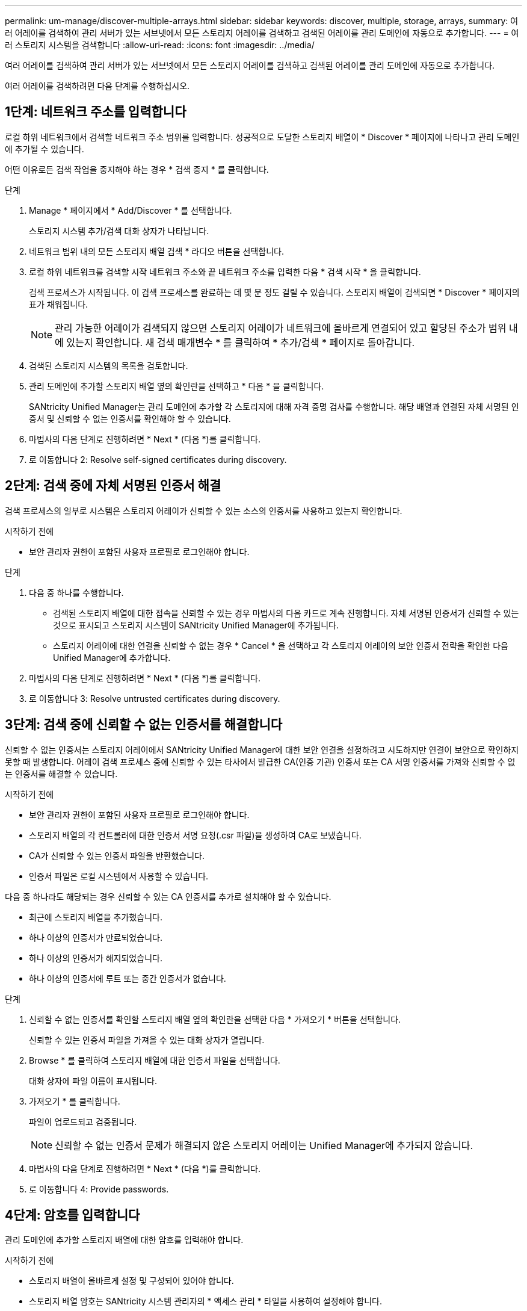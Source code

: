 ---
permalink: um-manage/discover-multiple-arrays.html 
sidebar: sidebar 
keywords: discover, multiple, storage, arrays, 
summary: 여러 어레이를 검색하여 관리 서버가 있는 서브넷에서 모든 스토리지 어레이를 검색하고 검색된 어레이를 관리 도메인에 자동으로 추가합니다. 
---
= 여러 스토리지 시스템을 검색합니다
:allow-uri-read: 
:icons: font
:imagesdir: ../media/


[role="lead"]
여러 어레이를 검색하여 관리 서버가 있는 서브넷에서 모든 스토리지 어레이를 검색하고 검색된 어레이를 관리 도메인에 자동으로 추가합니다.

여러 어레이를 검색하려면 다음 단계를 수행하십시오.



== 1단계: 네트워크 주소를 입력합니다

로컬 하위 네트워크에서 검색할 네트워크 주소 범위를 입력합니다. 성공적으로 도달한 스토리지 배열이 * Discover * 페이지에 나타나고 관리 도메인에 추가될 수 있습니다.

어떤 이유로든 검색 작업을 중지해야 하는 경우 * 검색 중지 * 를 클릭합니다.

.단계
. Manage * 페이지에서 * Add/Discover * 를 선택합니다.
+
스토리지 시스템 추가/검색 대화 상자가 나타납니다.

. 네트워크 범위 내의 모든 스토리지 배열 검색 * 라디오 버튼을 선택합니다.
. 로컬 하위 네트워크를 검색할 시작 네트워크 주소와 끝 네트워크 주소를 입력한 다음 * 검색 시작 * 을 클릭합니다.
+
검색 프로세스가 시작됩니다. 이 검색 프로세스를 완료하는 데 몇 분 정도 걸릴 수 있습니다. 스토리지 배열이 검색되면 * Discover * 페이지의 표가 채워집니다.

+
[NOTE]
====
관리 가능한 어레이가 검색되지 않으면 스토리지 어레이가 네트워크에 올바르게 연결되어 있고 할당된 주소가 범위 내에 있는지 확인합니다. 새 검색 매개변수 * 를 클릭하여 * 추가/검색 * 페이지로 돌아갑니다.

====
. 검색된 스토리지 시스템의 목록을 검토합니다.
. 관리 도메인에 추가할 스토리지 배열 옆의 확인란을 선택하고 * 다음 * 을 클릭합니다.
+
SANtricity Unified Manager는 관리 도메인에 추가할 각 스토리지에 대해 자격 증명 검사를 수행합니다. 해당 배열과 연결된 자체 서명된 인증서 및 신뢰할 수 없는 인증서를 확인해야 할 수 있습니다.

. 마법사의 다음 단계로 진행하려면 * Next * (다음 *)를 클릭합니다.
. 로 이동합니다  2: Resolve self-signed certificates during discovery.




== 2단계: 검색 중에 자체 서명된 인증서 해결

검색 프로세스의 일부로 시스템은 스토리지 어레이가 신뢰할 수 있는 소스의 인증서를 사용하고 있는지 확인합니다.

.시작하기 전에
* 보안 관리자 권한이 포함된 사용자 프로필로 로그인해야 합니다.


.단계
. 다음 중 하나를 수행합니다.
+
** 검색된 스토리지 배열에 대한 접속을 신뢰할 수 있는 경우 마법사의 다음 카드로 계속 진행합니다. 자체 서명된 인증서가 신뢰할 수 있는 것으로 표시되고 스토리지 시스템이 SANtricity Unified Manager에 추가됩니다.
** 스토리지 어레이에 대한 연결을 신뢰할 수 없는 경우 * Cancel * 을 선택하고 각 스토리지 어레이의 보안 인증서 전략을 확인한 다음 Unified Manager에 추가합니다.


. 마법사의 다음 단계로 진행하려면 * Next * (다음 *)를 클릭합니다.
. 로 이동합니다  3: Resolve untrusted certificates during discovery.




== 3단계: 검색 중에 신뢰할 수 없는 인증서를 해결합니다

신뢰할 수 없는 인증서는 스토리지 어레이에서 SANtricity Unified Manager에 대한 보안 연결을 설정하려고 시도하지만 연결이 보안으로 확인하지 못할 때 발생합니다. 어레이 검색 프로세스 중에 신뢰할 수 있는 타사에서 발급한 CA(인증 기관) 인증서 또는 CA 서명 인증서를 가져와 신뢰할 수 없는 인증서를 해결할 수 있습니다.

.시작하기 전에
* 보안 관리자 권한이 포함된 사용자 프로필로 로그인해야 합니다.
* 스토리지 배열의 각 컨트롤러에 대한 인증서 서명 요청(.csr 파일)을 생성하여 CA로 보냈습니다.
* CA가 신뢰할 수 있는 인증서 파일을 반환했습니다.
* 인증서 파일은 로컬 시스템에서 사용할 수 있습니다.


다음 중 하나라도 해당되는 경우 신뢰할 수 있는 CA 인증서를 추가로 설치해야 할 수 있습니다.

* 최근에 스토리지 배열을 추가했습니다.
* 하나 이상의 인증서가 만료되었습니다.
* 하나 이상의 인증서가 해지되었습니다.
* 하나 이상의 인증서에 루트 또는 중간 인증서가 없습니다.


.단계
. 신뢰할 수 없는 인증서를 확인할 스토리지 배열 옆의 확인란을 선택한 다음 * 가져오기 * 버튼을 선택합니다.
+
신뢰할 수 있는 인증서 파일을 가져올 수 있는 대화 상자가 열립니다.

. Browse * 를 클릭하여 스토리지 배열에 대한 인증서 파일을 선택합니다.
+
대화 상자에 파일 이름이 표시됩니다.

. 가져오기 * 를 클릭합니다.
+
파일이 업로드되고 검증됩니다.

+
[NOTE]
====
신뢰할 수 없는 인증서 문제가 해결되지 않은 스토리지 어레이는 Unified Manager에 추가되지 않습니다.

====
. 마법사의 다음 단계로 진행하려면 * Next * (다음 *)를 클릭합니다.
. 로 이동합니다  4: Provide passwords.




== 4단계: 암호를 입력합니다

관리 도메인에 추가할 스토리지 배열에 대한 암호를 입력해야 합니다.

.시작하기 전에
* 스토리지 배열이 올바르게 설정 및 구성되어 있어야 합니다.
* 스토리지 배열 암호는 SANtricity 시스템 관리자의 * 액세스 관리 * 타일을 사용하여 설정해야 합니다.


.단계
. SANtricity Unified Manager에 추가할 각 스토리지 어레이의 암호를 입력합니다.
. * 선택 사항: * 그룹에 스토리지 어레이 연결: 드롭다운 목록에서 선택한 스토리지 어레이와 연결할 그룹을 선택합니다.
. 마침 * 을 클릭합니다.


스토리지 배열이 관리 도메인에 추가되고 선택한 그룹에 연결됩니다(지정된 경우).

[NOTE]
====
Unified Manager가 지정된 스토리지 어레이에 연결하는 데 몇 분 정도 걸릴 수 있습니다.

====